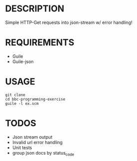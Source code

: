 * DESCRIPTION
Simple HTTP-Get requests into json-stream w/ error handling!

* REQUIREMENTS
+ Guile
+ Guile-json

* USAGE
#+BEGIN_SRC
  git clone
  cd bbc-programming-exercise
  guile -l ex.scm
#+END_SRC

* TODOS
+ Json stream output
+ Invalid url error handling
+ Unit tests
+ group json docs by status_code
